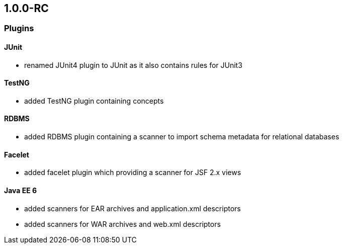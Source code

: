 == 1.0.0-RC

=== Plugins

==== JUnit
- renamed JUnit4 plugin to JUnit as it also contains rules for JUnit3

==== TestNG
- added TestNG plugin containing concepts

==== RDBMS
- added RDBMS plugin containing a scanner to import schema metadata for relational databases

==== Facelet
- added facelet plugin which providing a scanner for JSF 2.x views

==== Java EE 6
- added scanners for EAR archives and application.xml descriptors
- added scanners for WAR archives and web.xml descriptors
